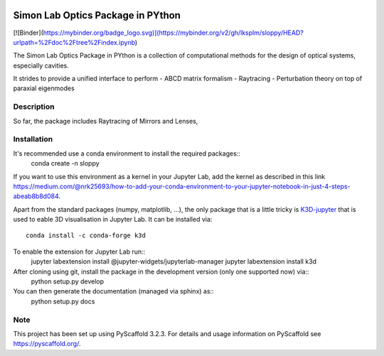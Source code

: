 
.. image:: logo.svg
  :width: 800
  :alt: Logo

======
Simon Lab Optics Package in PYthon
======

[![Binder](https://mybinder.org/badge_logo.svg)](https://mybinder.org/v2/gh/lksplm/sloppy/HEAD?urlpath=%2Fdoc%2Ftree%2Findex.ipynb)

The Simon Lab Optics Package in PYthon is a collection of computational methods for the design of optical systems, especially cavities.

It strides to provide a unified interface to perform
- ABCD matrix formalism
- Raytracing
- Perturbation theory on top of paraxial eigenmodes


Description
===========

So far, the package includes Raytracing of Mirrors and Lenses, 


Installation
============

It's recommended use a conda environment to install the required packages::
    conda create -n sloppy 
    
If you want to use this environment as a kernel in your Jupyter Lab, add the kernel as described in this link `<https://medium.com/@nrk25693/how-to-add-your-conda-environment-to-your-jupyter-notebook-in-just-4-steps-abeab8b8d084>`_.
    
Apart from the standard packages (numpy, matplotlib, ...), the only package that is a little tricky is `K3D-jupyter <https://github.com/K3D-tools/K3D-jupyter>`_
that is used to eable 3D visualisation in Jupyter Lab. It can be installed via::
    conda install -c conda-forge k3d

To enable the extension for Jupyter Lab run::
    jupyter labextension install @jupyter-widgets/jupyterlab-manager
    jupyter labextension install k3d
    
After cloning using git, install the package in the development version (only one supported now) via::
    python setup.py develop

You can then generate the documentation (managed via sphinx) as::
    python setup.py docs
    
Note
====

This project has been set up using PyScaffold 3.2.3. For details and usage
information on PyScaffold see https://pyscaffold.org/.
